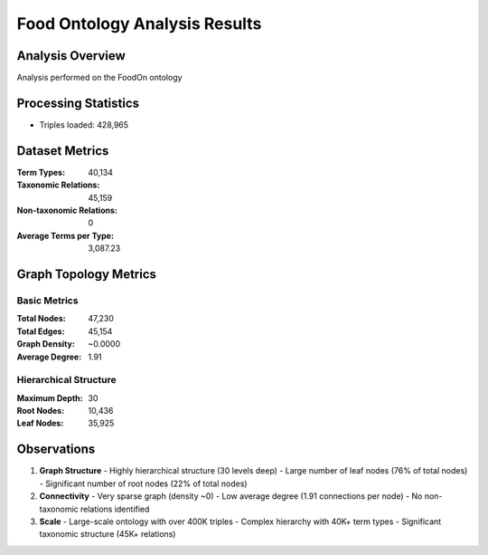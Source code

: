 Food Ontology Analysis Results
============================

Analysis Overview
---------------
Analysis performed on the FoodOn ontology

Processing Statistics
-------------------
- Triples loaded: 428,965


Dataset Metrics
-------------
:Term Types: 40,134
:Taxonomic Relations: 45,159
:Non-taxonomic Relations: 0
:Average Terms per Type: 3,087.23

Graph Topology Metrics
--------------------

Basic Metrics
~~~~~~~~~~~~
:Total Nodes: 47,230
:Total Edges: 45,154
:Graph Density: ~0.0000
:Average Degree: 1.91

Hierarchical Structure
~~~~~~~~~~~~~~~~~~~~
:Maximum Depth: 30
:Root Nodes: 10,436
:Leaf Nodes: 35,925


Observations
--------------
1. **Graph Structure**
   - Highly hierarchical structure (30 levels deep)
   - Large number of leaf nodes (76% of total nodes)
   - Significant number of root nodes (22% of total nodes)

2. **Connectivity**
   - Very sparse graph (density ~0)
   - Low average degree (1.91 connections per node)
   - No non-taxonomic relations identified

3. **Scale**
   - Large-scale ontology with over 400K triples
   - Complex hierarchy with 40K+ term types
   - Significant taxonomic structure (45K+ relations)
